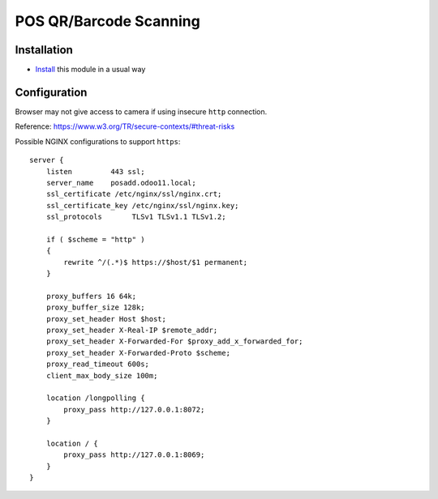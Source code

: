 =========================
 POS QR/Barcode Scanning
=========================

Installation
============

* `Install <https://odoo-development.readthedocs.io/en/latest/odoo/usage/install-module.html>`__ this module in a usual way

Configuration
=============

Browser may not give access to camera if using insecure ``http`` connection.

Reference: https://www.w3.org/TR/secure-contexts/#threat-risks

Possible NGINX configurations to support ``https``::

    server {
        listen         443 ssl;
        server_name    posadd.odoo11.local;
        ssl_certificate /etc/nginx/ssl/nginx.crt;
        ssl_certificate_key /etc/nginx/ssl/nginx.key;
        ssl_protocols       TLSv1 TLSv1.1 TLSv1.2;

        if ( $scheme = "http" )
        {
            rewrite ^/(.*)$ https://$host/$1 permanent;
        }

        proxy_buffers 16 64k;
        proxy_buffer_size 128k;
        proxy_set_header Host $host;
        proxy_set_header X-Real-IP $remote_addr;
        proxy_set_header X-Forwarded-For $proxy_add_x_forwarded_for;
        proxy_set_header X-Forwarded-Proto $scheme;
        proxy_read_timeout 600s;
        client_max_body_size 100m;

        location /longpolling {
            proxy_pass http://127.0.0.1:8072;
        }

        location / {
            proxy_pass http://127.0.0.1:8069;
        }
    }
